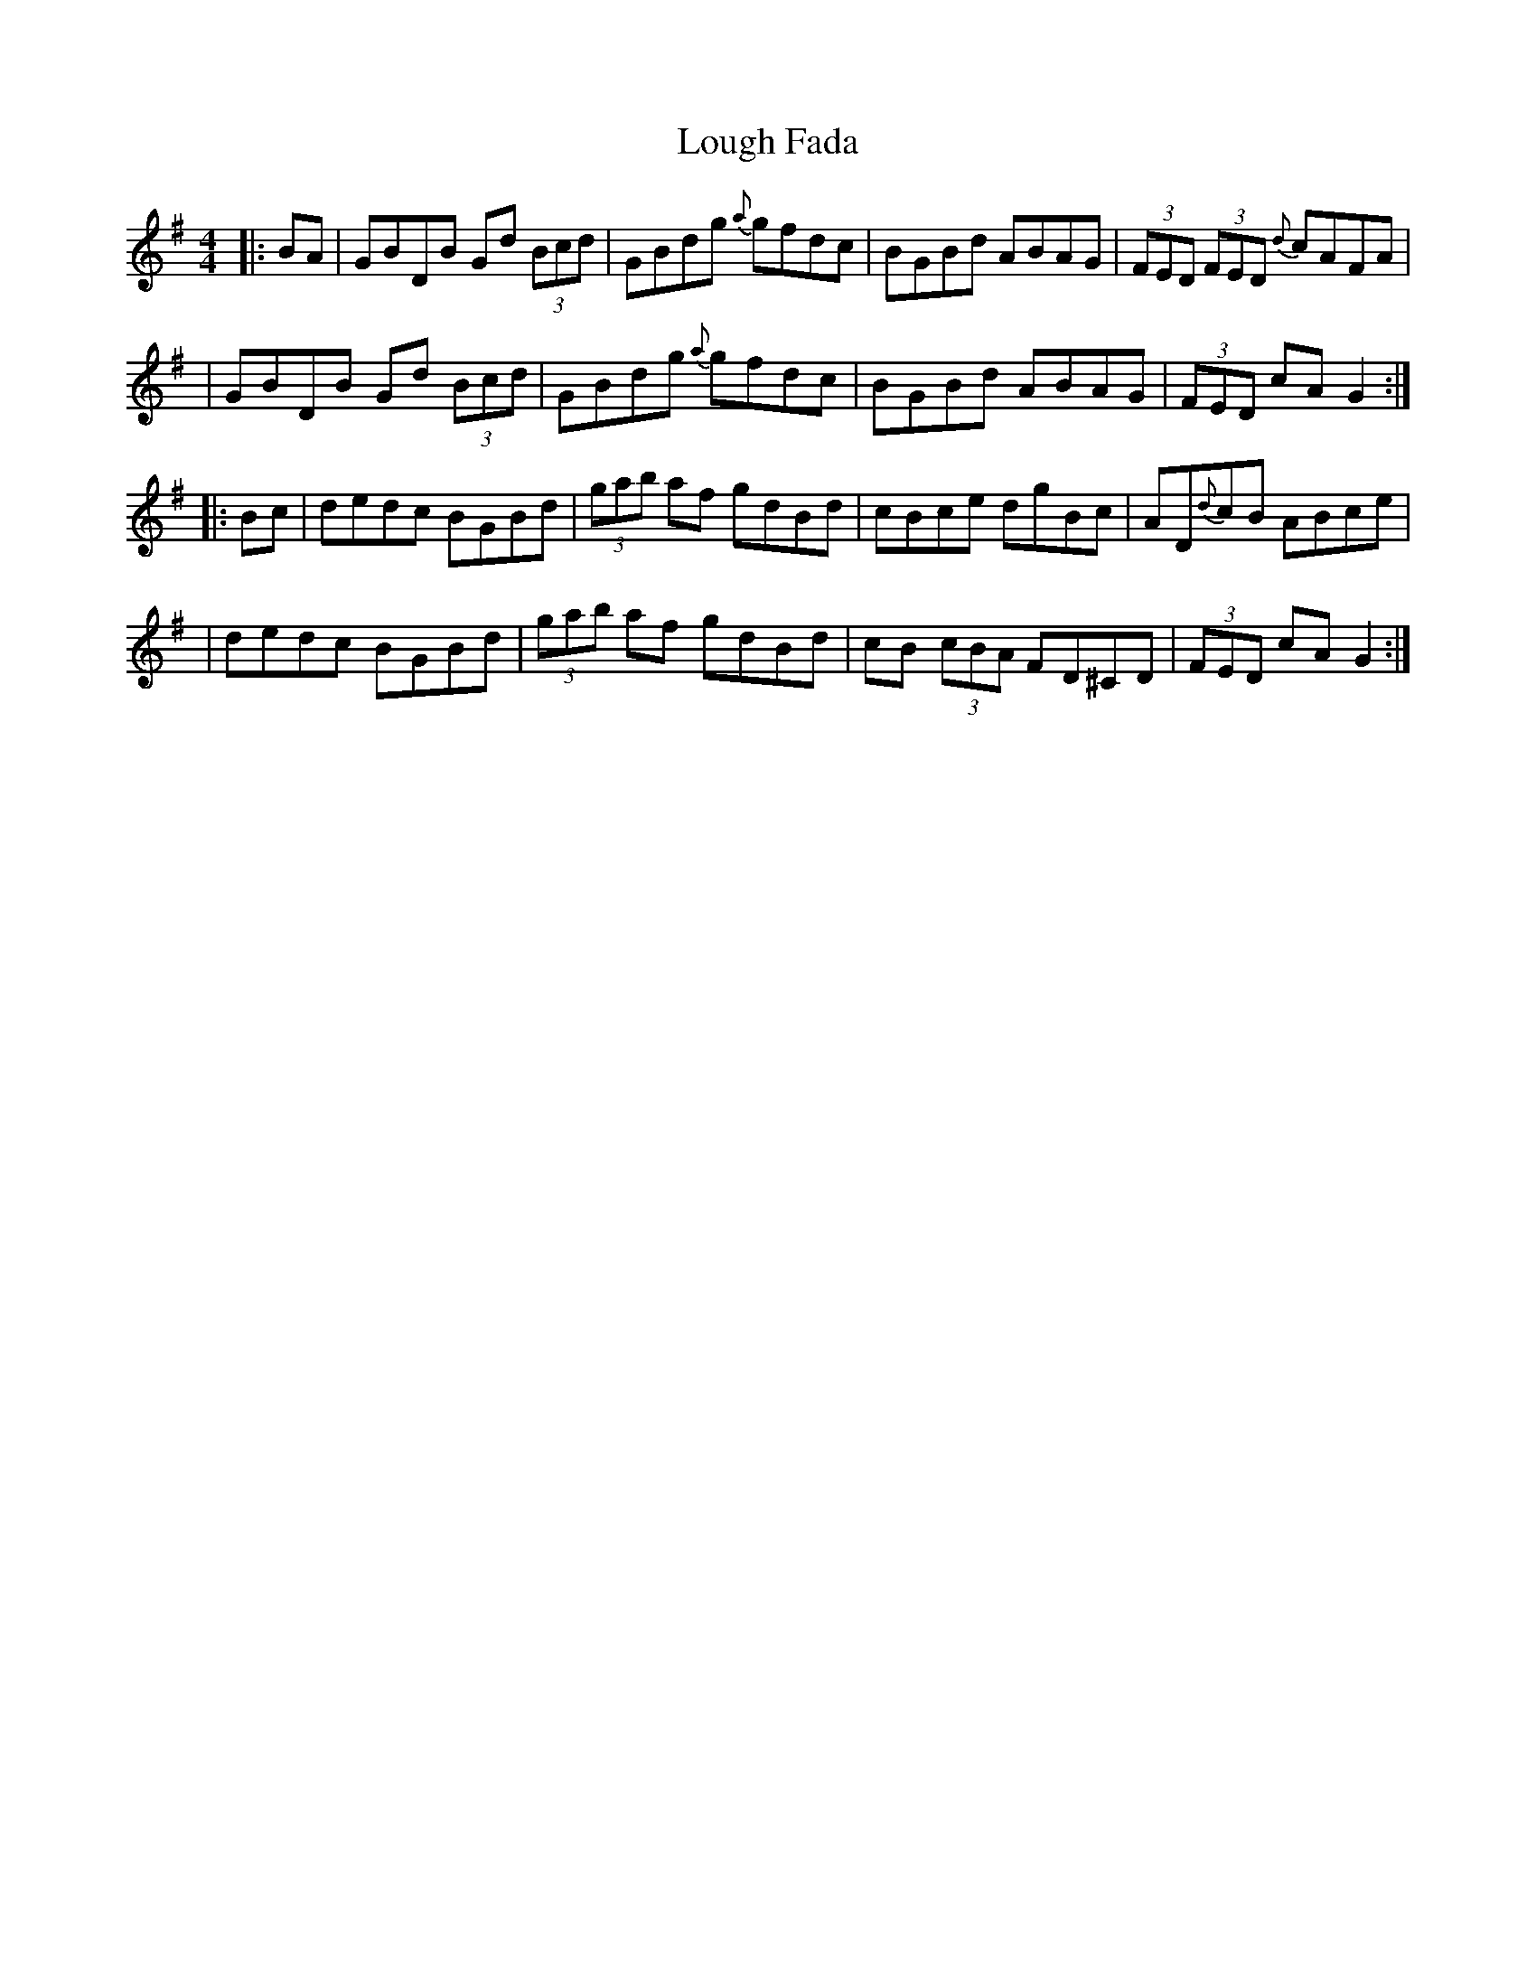 X: 1
T: Lough Fada
Z: Rick Payman
S: https://thesession.org/tunes/15704#setting29483
R: hornpipe
M: 4/4
L: 1/8
K: Gmaj
|: BA | GBDB Gd (3Bcd | GBdg {a}gfdc | BGBd ABAG | (3FED (3FED {d}cAFA|
| GBDB Gd (3Bcd | GBdg {a}gfdc | BGBd ABAG | (3FED cA G2:|
|: Bc | dedc BGBd | (3gab af gdBd | cBce dgBc | AD{d}cB ABce |
| dedc BGBd | (3gab af gdBd | cB (3cBA FD^CD | (3FED cA G2 :|
